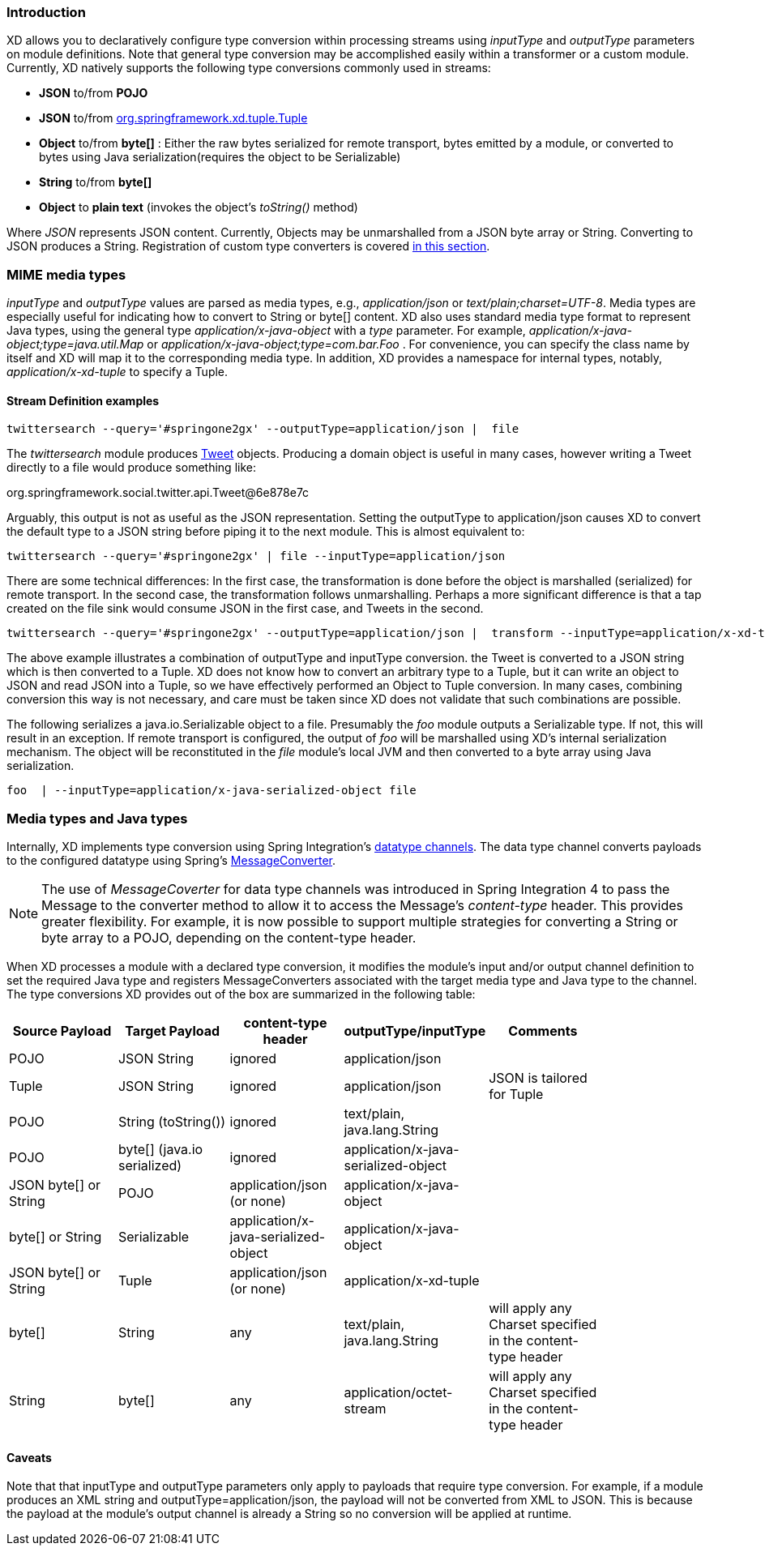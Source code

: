 === Introduction

XD allows you to declaratively configure type conversion within processing streams using _inputType_ and _outputType_ parameters on module definitions. Note that general type conversion may be accomplished easily within a transformer or a custom module. Currently, XD natively supports the following type conversions commonly used in streams: 

* *JSON* to/from *POJO* 
* *JSON* to/from https://github.com/spring-projects/spring-xd/blob/master/spring-xd-tuple/src/main/java/org/springframework/xd/tuple/Tuple.java[org.springframework.xd.tuple.Tuple]
* *Object* to/from *byte[]* : Either the raw bytes serialized for remote transport, bytes emitted by a module, or converted to bytes using Java serialization(requires the object to be Serializable)
* *String* to/from *byte[]*
* *Object* to *plain text* (invokes the object's _toString()_ method)

Where _JSON_ represents JSON content. Currently, Objects may be unmarshalled from a JSON byte array or String. Converting to JSON produces a String. Registration of custom type converters is covered link:Extending-XD#Providing-a-New-Type-Converter[in this section].

[[MimeTypes]]
=== MIME media types
_inputType_ and _outputType_ values are parsed as media types, e.g., _application/json_ or _text/plain;charset=UTF-8_. Media types are especially useful for indicating how to convert to String or byte[] content. XD also uses standard media type format to represent Java types, using the general type _application/x-java-object_ with a _type_ parameter. For example, _application/x-java-object;type=java.util.Map_ or _application/x-java-object;type=com.bar.Foo_ . For convenience, you can specify the class name by itself and XD will map it to the corresponding media type. In addition, XD provides a namespace for internal types, notably, _application/x-xd-tuple_ to specify a Tuple. 

[[mimetype-examples]]
==== Stream Definition examples

           twittersearch --query='#springone2gx' --outputType=application/json |  file

The _twittersearch_ module produces https://github.com/spring-projects/spring-social-twitter/blob/master/spring-social-twitter/src/main/java/org/springframework/social/twitter/api/Tweet.java[Tweet] objects. Producing a domain object is useful in many cases, however writing a Tweet directly to a file would produce something like:

org.springframework.social.twitter.api.Tweet@6e878e7c

Arguably, this output is not as useful as the JSON representation. Setting the outputType to application/json causes XD to convert the default type to a JSON string before piping it to the next module. This is almost equivalent to:

           twittersearch --query='#springone2gx' | file --inputType=application/json

There are some technical differences: In the first case, the transformation is done before the object is marshalled (serialized) for remote transport. In the second case, the transformation follows unmarshalling. Perhaps a more significant difference is that a tap created on the file sink would consume JSON in the first case, and Tweets in the second. 


           twittersearch --query='#springone2gx' --outputType=application/json |  transform --inputType=application/x-xd-tuple ...

The above example illustrates a combination of outputType and inputType conversion. the Tweet is converted to a JSON string which is then converted to a Tuple. XD does not know how to convert an arbitrary type to a Tuple, but it can write an object to JSON and read JSON into a Tuple, so we have effectively performed an Object to Tuple conversion.  In many cases, combining conversion this way is not necessary, and care must be taken since XD does not validate that such combinations are possible.

The following serializes a java.io.Serializable object to a file.  Presumably the _foo_ module outputs a Serializable type. If not, this will result in an exception. If remote transport is configured, the output of _foo_ will be marshalled using XD's internal serialization mechanism. The object will be reconstituted in the _file_ module's local JVM and then converted to a byte array using Java serialization.

         foo  | --inputType=application/x-java-serialized-object file


[[mediatypes-javatypes]]
=== Media types and Java types

Internally, XD implements type conversion using Spring Integration's http://docs.spring.io/spring-integration/docs/latest-ga/reference/htmlsingle/#channel-configuration[datatype channels]. The data type channel converts payloads to the configured datatype using Spring's http://docs.spring.io/spring/docs/current/javadoc-api/org/springframework/messaging/converter/MessageConverter.html[MessageConverter]. 

NOTE: The use of _MessageCoverter_ for data type channels was introduced in Spring Integration 4 to pass the Message to the converter method to allow it to access the Message's _content-type_ header. This provides greater flexibility. For example, it is now possible to support multiple strategies for converting a String or byte array to a POJO, depending on the content-type header.

When XD processes a module with a declared type conversion, it modifies the module's input and/or output channel definition to set the required Java type and registers MessageConverters associated with the target media type and Java type to the channel. The type conversions XD provides out of the box are summarized in the following table:

|===
|Source Payload |Target Payload |content-type header | outputType/inputType | Comments |

|POJO
|JSON String
|ignored
|application/json
||

|Tuple
|JSON String
|ignored
|application/json
|JSON is tailored for Tuple|

|POJO
|String (toString())
|ignored
|text/plain, java.lang.String
||

|POJO
|byte[] (java.io serialized)
|ignored
|application/x-java-serialized-object
||

|JSON byte[] or String
|POJO
|application/json (or none)
|application/x-java-object
||

|byte[] or String
|Serializable
|application/x-java-serialized-object
|application/x-java-object
||

|JSON byte[] or String
|Tuple
|application/json (or none)
|application/x-xd-tuple
||

|byte[]
|String
|any
|text/plain, java.lang.String
|will apply any Charset specified in the content-type header|

|String
|byte[]
|any
|application/octet-stream
|will apply any Charset specified in the content-type header|

|===

[[Caveats]]
==== Caveats
Note that that inputType and outputType parameters only apply to payloads that require type conversion. For example, if a module produces an XML string and outputType=application/json, the payload will not be converted from XML to JSON. This is because the payload at the module's output channel is already a String so no conversion will be applied at runtime.

